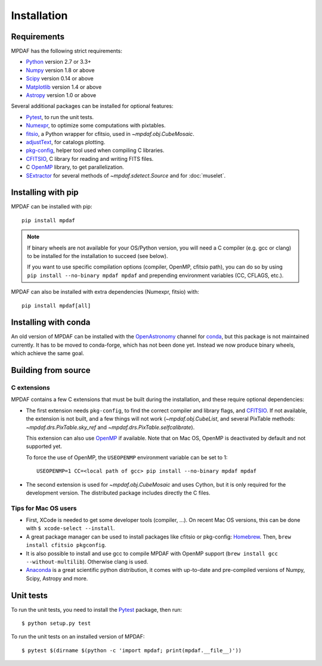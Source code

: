 ************
Installation
************

Requirements
============

MPDAF has the following strict requirements:

- Python_ version 2.7 or 3.3+
- Numpy_ version 1.8 or above
- Scipy_ version 0.14 or above
- Matplotlib_ version 1.4 or above
- Astropy_ version 1.0 or above

Several additional packages can be installed for optional features:

- Pytest_, to run the unit tests.
- Numexpr_, to optimize some computations with pixtables.
- fitsio_, a Python wrapper for cfitsio, used in `~mpdaf.obj.CubeMosaic`.
- adjustText_, for catalogs plotting.
- `pkg-config`_, helper tool used when compiling C libraries.
- CFITSIO_, C library for reading and writing FITS files.
- C OpenMP_ library, to get parallelization.
- SExtractor_ for several methods of `~mpdaf.sdetect.Source` and for
  :doc:`muselet`.

Installing with pip
===================

MPDAF can be installed with pip::

    pip install mpdaf

.. note::

   If binary wheels are not available for your OS/Python version, you will need
   a C compiler (e.g. gcc or clang) to be installed for the installation to
   succeed (see below).

   If you want to use specific compilation options (compiler, OpenMP, cfitsio
   path), you can do so by using ``pip install --no-binary mpdaf mpdaf`` and
   prepending environment variables (CC, CFLAGS, etc.).

MPDAF can also be installed with extra dependencies (Numexpr, fitsio) with::

    pip install mpdaf[all]

Installing with conda
=====================

An old version of MPDAF can be installed with the OpenAstronomy_ channel for
conda_, but this package is not maintained currently. It has to be moved to
conda-forge, which has not been done yet. Instead we now produce binary wheels,
which achieve the same goal.

.. This will install a compiled version of MPDAF, with CFITSIO_ and the other
.. dependencies.

Building from source
====================

C extensions
------------

MPDAF contains a few C extensions that must be built during the installation,
and these require optional dependencies:

- The first extension needs ``pkg-config``, to find the correct compiler and
  library flags, and CFITSIO_. If not available, the extension is not
  built, and a few things will not work (`~mpdaf.obj.CubeList`, and several
  PixTable methods: `~mpdaf.drs.PixTable.sky_ref` and
  `~mpdaf.drs.PixTable.selfcalibrate`).

  This extension can also use OpenMP_ if available.  Note that on Mac OS,
  OpenMP is deactivated by default and not supported yet.

  To force the use of OpenMP, the ``USEOPENMP`` environment variable can be set
  to 1::

      USEOPENMP=1 CC=<local path of gcc> pip install --no-binary mpdaf mpdaf

- The second extension is used for `~mpdaf.obj.CubeMosaic` and uses Cython, but
  it is only required for the development version. The distributed package
  includes directly the C files.

Tips for Mac OS users
---------------------

- First, XCode is needed to get some developer tools (compiler, ...). On
  recent Mac OS versions, this can be done with ``$ xcode-select --install``.

- A great package manager can be used to install packages like cfitsio or
  pkg-config: `Homebrew <http://brew.sh/>`_. Then, ``brew install cfitsio
  pkgconfig``.

- It is also possible to install and use gcc to compile MPDAF with OpenMP
  support (``brew install gcc --without-multilib``). Otherwise clang is used.

- `Anaconda <http://continuum.io/downloads>`_ is a great scientific python
  distribution, it comes with up-to-date and pre-compiled versions of Numpy,
  Scipy, Astropy and more.


Unit tests
==========

To run the unit tests, you need to install the Pytest_ package, then run::

    $ python setup.py test

To run the unit tests on an installed version of MPDAF::

    $ pytest $(dirname $(python -c 'import mpdaf; print(mpdaf.__file__)'))


.. _Python: http://python.org/
.. _Numpy: http://www.numpy.org/
.. _Scipy: http://www.scipy.org/
.. _Matplotlib: http://matplotlib.org/
.. _Astropy: http://www.astropy.org/
.. _Pytest: http://pytest.org/
.. _Numexpr: https://pypi.org/project/numexpr/
.. _fitsio: https://pypi.org/project/fitsio/
.. _pkg-config: https://pkgconfig.freedesktop.org/
.. _CFITSIO: http://heasarc.gsfc.nasa.gov/fitsio/
.. _OpenMP: http://openmp.org
.. _SExtractor: http://www.astromatic.net/software/sextractor
.. _OpenAstronomy: https://anaconda.org/openastronomy
.. _conda: http://conda.pydata.org/docs/
.. _adjustText: https://github.com/Phlya/adjustText
